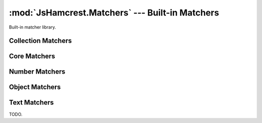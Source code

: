 .. _module_matchers:

:mod:`JsHamcrest.Matchers` --- Built-in Matchers
================================================

.. module:: JsHamcrest.Matchers
   :synopsis: Built-in matcher library.
.. moduleauthor:: Daniel Martins <daniel@destaquenet.com>


Built-in matcher library.


Collection Matchers
-------------------

.. function:: empty()

   The actual value should be an array and it must be empty::

       assertThat([], empty());

   :returns: Instance of :class:`JsHamcrest.SimpleMatcher`.


.. function:: everyItem(matcherOrValue)

   The actual value should be an array and the given matcher or value must
   match all items::

       assertThat([1,2,3], everyItem(greaterThan(0)));
       assertThat([1,'1'], everyItem(1));

   :arg matcherOrValue: Instance of :class:`JsHamcrest.SimpleMatcher` or a
                        value.
   :returns:            Instance of :class:`JsHamcrest.SimpleMatcher`.


.. function:: hasItem(matcherOrValue)

   The actual value should be an array and it must contain at least one value
   that matches the given matcher or value::

       assertThat([1,2,3], hasItem(equalTo(3)));
       assertThat([1,2,3], hasItem(3));

   :arg matcherOrValue: Instance of :class:`JsHamcrest.SimpleMatcher` or a
                        value.
   :returns:            Instance of :class:`JsHamcrest.SimpleMatcher`.


.. function:: hasItems(MatchersOrValues...)

   The actual value should be an array and the given matchers or values must
   match at least one item::

       assertThat([1,2,3], hasItems(2,3));
       assertThat([1,2,3], hasItems(greaterThan(2)));
       assertThat([1,2,3], hasItems(1, greaterThan(2));

   :arg MatchersOrValues: Matchers and/or values.
   :returns:              Instance of :class:`JsHamcrest.SimpleMatcher`.


.. function:: hasSize(matcherOrValue)

   The actual value should be an array and its size must match the given matcher
   or value::

       assertThat([1,2,3], hasSize(3));
       assertThat([1,2,3], hasSize(lessThan(5)));

   :arg matcherOrValue: Instance of :class:`JsHamcrest.SimpleMatcher` or a
                        value.
   :returns:            Instance of :class:`JsHamcrest.SimpleMatcher`.


.. function:: isIn(arguments...)

   The given array or arguments must contain the actual value::

       assertThat(1, isIn([1,2,3]));
       assertThat(1, isIn(1,2,3));

   :arg arguments...: Array or list of values.
   :returns:          Instance of :class:`JsHamcrest.SimpleMatcher`.


.. function:: oneOf()

   Alias to :meth:`isIn` function.


Core Matchers
-------------

.. function:: allOf(matchersOrValues...)

   All the given matchers or values must match the actual value. This matcher
   behaves pretty much like the JavaScript ``&&`` (and) operator::

       assertThat(5, allOf([greaterThan(0), lessThan(10)]));
       assertThat(5, allOf([5, lessThan(10)]));
       assertThat(5, allOf(greaterThan(0), lessThan(10)));
       assertThat(5, allOf(5, lessThan(10)));

   :arg matchersOrValues: Instances of :class:`JsHamcrest.SimpleMatcher` and/or
                          values.
   :returns:              Instance of :class:`JsHamcrest.SimpleMatcher`.


.. function:: anyOf(matchersOrValues)

   At least one of the given matchers should match the actual value. This
   matcher behaves pretty much like the || (or) operator::

       assertThat(5, anyOf(even(), greaterThan(2)));

   :arg matchersOrValues: Instances of :class:`JsHamcrest.SimpleMatcher` and/or
                          values.
   :returns:              Instance of :class:`JsHamcrest.SimpleMatcher`.


.. function:: anything()

   Useless always-match matcher::

       assertThat('string', anything());
       assertThat(null, anything());

   :returns: Instance of :class:`JsHamcrest.SimpleMatcher`.


.. function:: both(matcherOrValue)

   Combinable matcher where the actual value must match both of the given
   matchers or values::

       assertThat(10, both(greaterThan(5)).and(even()));

   :arg matcherOrValue: Instance of :class:`JsHamcrest.SimpleMatcher` or a
                        value.
   :returns:            Instance of :class:`JsHamcrest.CombinableMatcher`.


.. function:: either(matcherOrValue)

   Combinable matcher where the actual value must match at least one of the
   given matchers::

       assertThat(10, either(greaterThan(50)).or(even()));

   :arg matcherOrValue: Instance of :class:`JsHamcrest.SimpleMatcher` or a
                        value.
   :returns:            Instance of :class:`JsHamcrest.CombinableMatcher`.


.. function:: equalTo(expected)

   The actual value must be equal to the given value::

       assertThat('10', equalTo(10));

   :arg expected: Expected value.
   :returns:      Instance of :class:`JsHamcrest.SimpleMatcher`.


.. function:: is(matcherOrValue)

   Delegate-only matcher frequently used to improve readability::

       assertThat('10', is(10));
       assertThat('10', is(equalTo(10)));

   :arg matcherOrValue: Instance of :class:`JsHamcrest.SimpleMatcher` or a 
                        value.
   :returns:            Instance of :class:`JsHamcrest.SimpleMatcher`.


.. function:: nil()

   The actual value must be null (or undefined)::

       var undef;
       assertThat(undef, nil());
       assertThat(null, nil());

   :returns: Instance of :class:`JsHamcrest.SimpleMatcher`.


.. function:: not(matcherOrValue)

   The actual value must not match the given matcher or value::

       assertThat(10, not(20));
       assertThat(10, not(equalTo(20)));

   :arg matcherOrValue: Instance of :class:`JsHamcrest.SimpleMatcher` or a 
                        value.
   :returns:            Instance of :class:`JsHamcrest.SimpleMatcher`.


.. function:: raises(exceptionName)

   The actual value is a function and, when invoked, it should thrown an
   exception with the given name::

       var MyException = function(message) {
           this.name = 'MyException';
           this.message = message;
       };

       var myFunction = function() {
           // Do something dangerous...
           throw new MyException('Unexpected error');
       };
 
       assertThat(myFunction, raises('MyException'));

   :arg exceptionName: Name of the expected exception.
   :returns:           Instance of :class:`JsHamcrest.SimpleMatcher`.


.. function:: raisesAnything()

   The actual value is a function and, when invoked, it should raise any
   exception::

       var myFunction = function() {
           // Do something dangerous...
           throw 'Some unexpected error';
       };

       assertThat(myFunction, raisesAnything());

   :returns: Instance of :class:`JsHamcrest.SimpleMatcher`.


.. function:: sameAs(expected)

   The actual value must be the same as the given value::

       var number = 10, anotherNumber = number;
       assertThat(number, sameAs(anotherNumber));

   :arg expected: Expected value.
   :returns:      Instance of :class:`JsHamcrest.SimpleMatcher`.


.. function:: truth()

   The actual value must be any value considered truth by the JavaScript engine::

       var undef;
       assertThat(10, truth());
       assertThat({}, truth());
       assertThat(0, not(truth()));
       assertThat('', not(truth()));
       assertThat(null, not(truth()));
       assertThat(undef, not(truth()));

   :returns: Instance of :class:`JsHamcrest.SimpleMatcher`.


Number Matchers
---------------

.. function:: between(start)

   The actual number must be between the given range (inclusive)::

       assertThat(5, between(4).and(7));

   :arg start: Range start.
   :returns:   Builder object with an :meth:`end` method, which returns a
               :class:`JsHamcrest.SimpleMatcher` instance and thus should be
               called to finish the matcher creation.


.. function:: closeTo(number[, delta])

   The actual number must be close enough to the given number, that is, the
   actual number is equal to a number within some range of acceptable error::

       assertThat(0.5, closeTo(1.0, 0.5));
       assertThat(1.0, closeTo(1.0, 0.5));
       assertThat(1.5, closeTo(1.0, 0.5));
       assertThat(2.0, not(closeTo(1.0, 0.5)));

   :arg number: Expected number.
   :arg delta:  *(Optional, default=0)* Expected difference delta.
   :returns:    Instance of :class:`JsHamcrest.SimpleMatcher`.


.. function:: even()

   The actual number must be even::

       assertThat(4, even());

   :returns: Instance of :class:`JsHamcrest.SimpleMatcher`.


.. function:: greaterThan(expected)

   The actual number must be greater than the expected number::

       assertThat(10, greaterThan(5));

   :arg expected: Expected number.
   :returns:      Instance of :class:`JsHamcrest.SimpleMatcher`.


.. function:: greaterThanOrEqualTo(expected)

   The actual number must be greater than or equal to the expected number::

       assertThat(10, greaterThanOrEqualTo(5));

   :arg expected: Expected number.
   :returns:      Instance of :class:`JsHamcrest.SimpleMatcher`.


.. function:: lessThan(expected)

   The actual number must be less than the expected number::

       assertThat(5, lessThan(10));

   :arg expected: Expected number.
   :returns:      Instance of :class:`JsHamcrest.SimpleMatcher`.


.. function:: lesThanOrEqualTo(expected)

   The actual number must be less than or equal to the expected number::

       assertThat(5, lessThanOrEqualTo(10));

   :arg expected: Expected number.
   :returns:      Instance of :class:`JsHamcrest.SimpleMatcher`.


.. function:: notANumber()

   The actual value must not be a number::

       assertThat(Math.sqrt(-1), notANumber());

   :returns: Instance of :class:`JsHamcrest.SimpleMatcher`.


.. function:: odd()

   The actual number must be odd::

       assertThat(5, odd());

   :returns: Instance of :class:`JsHamcrest.SimpleMatcher`.


.. function:: zero()

   The actual number must be zero::

       assertThat(0, zero());
       assertThat('0', not(zero()));

   :returns: Instance of :class:`JsHamcrest.SimpleMatcher`.


Object Matchers
---------------

.. function:: bool()

   The actual value must be a boolean::

       assertThat(true, bool());
       assertThat(false, bool());
       assertThat("text" not(bool()));

   :returns: Instance of :class:`JsHamcrest.SimpleMatcher`.


.. function:: func()

   The actual value must be a function::

       assertThat(function() {}, func());
       assertThat("text", not(func()));

   :returns: Instance of :class:`JsHamcrest.SimpleMatcher`.


.. function:: hasFunction(functionName)

   The actual value has a function with the given name::

       var greeter = {
           sayHello: function(name) {
               alert('Hello, ' + name);
           }
       };
       
       assertThat(greeter, hasFunction('sayHello'));

   :arg functionName: Function name.
   :returns:          Instance of :class:`JsHamcrest.SimpleMatcher`.


.. function:: hasMember(memberName)

   The actual value has an attribute with the given name::

       var greeter = {
           marco: 'polo',
           sayHello: function(name) {
               alert('Hello, ' + name);
           }
       };
       
       assertThat(greeter, hasMember('marco'));
       assertThat(greeter, hasMember('sayHello'));

   :arg memberName: Member name.
   :returns:        Instance of :class:`JsHamcrest.SimpleMatcher`.


.. function:: isInstanceOf(clazz)

   The actual value must be an instance of the given class::

       assertThat([], instanceOf(Array));

   :arg clazz: Constructor function.
   :returns:   Instance of :class:`JsHamcrest.SimpleMatcher`.


.. function:: number()

   The actual value must be a number::

       assertThat(10, number());
       assertThat('10', not(number()));

   :returns: Instance of :class:`JsHamcrest.SimpleMatcher`.


.. function:: object()

   The actual value must be an object::

       assertThat({}, object());
       assertThat(10, not(object()));

   :returns: Instance of :class:`JsHamcrest.SimpleMatcher`.


.. function:: string()

   The actual value must be an string::

       assertThat('10', string());
       assertThat(10, not(string());

   :returns: Instance of :class:`JsHamcrest.SimpleMatcher`.


.. function:: typeOf(typeName)

   The actual value must be an instance of the given type::

       assertThat(10, typeOf('number'));
       assertThat({}, typeOf('object'));
       assertThat('10', typeOf('string');
       assertThat(function(){}, typeOf('function'));

   :arg typeName: Name of the type.
   :returns:      Instance of :class:`JsHamcrest.SimpleMatcher`.


Text Matchers
-------------

TODO.


.. seealso::
   :ref:`apiref`
